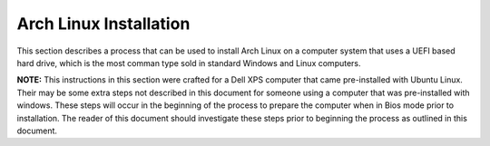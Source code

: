***********************
Arch Linux Installation
***********************
This section describes a process that can be used to install Arch Linux
on a computer system that uses a UEFI based hard drive, which is the most
comman type sold in standard Windows and Linux computers.

**NOTE:** This instructions in this section were crafted for a Dell XPS computer
that came pre-installed with Ubuntu Linux.  Their may be some extra steps not 
described in this document for someone using a computer that was pre-installed
with windows.  These steps will occur in the beginning of the process to
prepare the computer when in Bios mode prior to installation.  The reader
of this document should investigate these steps prior to beginning the process
as outlined in this document.
